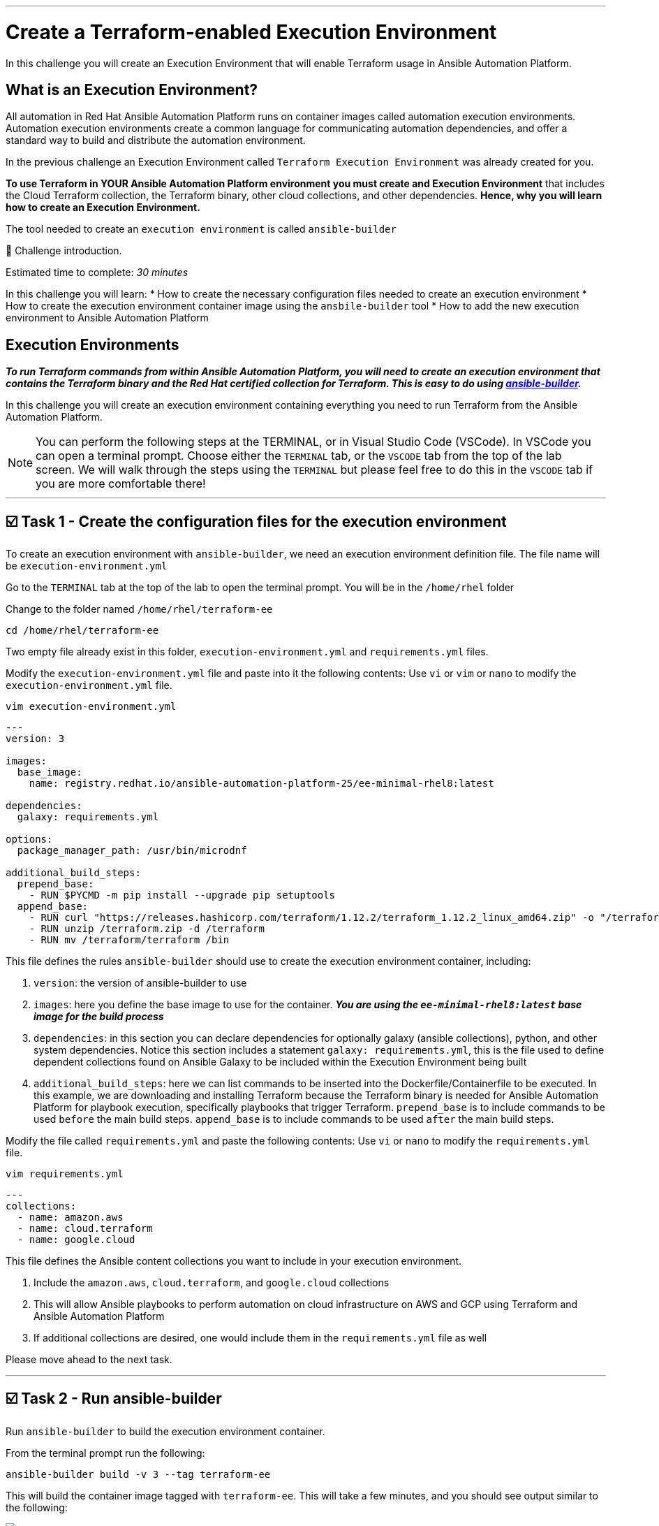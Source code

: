 :doctype: book

'''

= Create a Terraform-enabled Execution Environment

In this challenge you will create an Execution Environment that will enable   Terraform usage in Ansible Automation Platform.

== What is an Execution Environment?
All automation in Red Hat Ansible Automation Platform runs on container images called automation execution environments.
Automation execution environments create a common language for communicating automation dependencies, and offer a standard way to build and distribute the automation environment.

In the previous challenge an Execution Environment called `Terraform Execution Environment` was already created for you.

*To use Terraform in YOUR Ansible Automation Platform environment you must create and Execution Environment* that includes the Cloud Terraform collection, the Terraform binary, other cloud collections, and other dependencies.
*Hence, why you will learn how to create an Execution Environment.*

The tool needed to create an `execution environment` is called `ansible-builder`

👋 Challenge introduction.

Estimated time to complete: _30 minutes_

In this challenge you will learn:
* How to create the necessary configuration files needed to create an execution environment
* How to create the execution environment container image using the `ansbile-builder` tool
* How to add the new execution environment to Ansible Automation Platform

== Execution Environments

*_To run Terraform commands from within Ansible Automation Platform, you will need to create an execution environment that contains the Terraform binary and the Red Hat certified collection for Terraform.
This is easy to do using https://docs.redhat.com/en/documentation/red_hat_ansible_automation_platform/latest/html/creating_and_using_execution_environments/assembly-using-builder[ansible-builder]._*

In this challenge you will create an execution environment containing everything you need to run Terraform from the Ansible Automation Platform.

NOTE: You can perform the following steps at the TERMINAL, or in Visual Studio Code (VSCode).
In VSCode you can open a terminal prompt.
Choose either the `TERMINAL` tab, or the `VSCODE` tab from the top of the lab screen.
We will walk through the steps using the `TERMINAL` but please feel free to do this in the `VSCODE` tab if you are more comfortable there!

'''

== ☑️ Task 1 - Create the configuration files for the execution environment

To create an execution environment with `ansible-builder`, we need an execution environment definition file.
The file name will be `execution-environment.yml`

Go to the `TERMINAL`  tab at the top of the lab to open the terminal prompt.
You will be in the `/home/rhel` folder

Change to the folder named `/home/rhel/terraform-ee`

[source,bash,role=execute]
----
cd /home/rhel/terraform-ee
----

Two empty file already exist in this folder,  `execution-environment.yml` and `requirements.yml` files.

Modify the `execution-environment.yml` file and paste into it the following contents: Use `vi` or `vim` or `nano` to modify the `execution-environment.yml` file.

[source,bash,role=execute]
----
vim execution-environment.yml
----

[source,yaml,role=execute]
----
---
version: 3

images:
  base_image:
    name: registry.redhat.io/ansible-automation-platform-25/ee-minimal-rhel8:latest

dependencies:
  galaxy: requirements.yml

options:
  package_manager_path: /usr/bin/microdnf

additional_build_steps:
  prepend_base:
    - RUN $PYCMD -m pip install --upgrade pip setuptools
  append_base:
    - RUN curl "https://releases.hashicorp.com/terraform/1.12.2/terraform_1.12.2_linux_amd64.zip" -o "/terraform.zip"
    - RUN unzip /terraform.zip -d /terraform
    - RUN mv /terraform/terraform /bin
----

This file defines the rules `ansible-builder` should use to create the execution environment container, including:

. `version`: the version of ansible-builder to use
. `images`: here you define the base image to use for the container.
*_You are using the  `ee-minimal-rhel8:latest` base image for the build process_*
. `dependencies`: in this section you can declare dependencies for optionally galaxy (ansible collections), python, and other system dependencies.
Notice this section includes a statement `galaxy: requirements.yml`, this is the file used to define dependent collections found on Ansible Galaxy to be included within the Execution Environment being built
. `additional_build_steps`: here we can list commands to be inserted into the Dockerfile/Containerfile to be executed.
In this example, we are downloading and installing Terraform because the Terraform binary is needed for Ansible Automation Platform for playbook execution, specifically playbooks that trigger Terraform.
`prepend_base` is to include commands to be used `before` the main build steps.
`append_base` is to include commands to be used `after` the main build steps.

Modify the file called `requirements.yml` and paste the following contents: Use `vi` or `nano` to modify the `requirements.yml` file.

[source,bash,role=execute]
----
vim requirements.yml
----

[source,yaml,role=execute]
----
---
collections:
  - name: amazon.aws
  - name: cloud.terraform
  - name: google.cloud
----

This file defines the Ansible content collections you want to include in your execution environment.

. Include the `amazon.aws`, `cloud.terraform`, and `google.cloud` collections
. This will allow Ansible playbooks to perform automation on cloud infrastructure on AWS and GCP using Terraform and Ansible Automation Platform
. If  additional collections are desired, one would include them in the `requirements.yml` file as well

Please move ahead to the next task.

'''

== ☑️ Task 2 - Run ansible-builder

Run `ansible-builder` to build the execution environment container.

From the terminal prompt run the following:

[source,bash,role=execute]
----
ansible-builder build -v 3 --tag terraform-ee
----

This will build the container image tagged with `terraform-ee`.
This will take a few minutes, and you should see output similar to the following:

image::https://github.com/HichamMourad/terraform-aap/blob/main/images/eesuccess.png?raw=true[]

To see the newly created image run the following command.
This image was built locally.

[source,bash,role=execute]
----
podman images
----

At this point, you would typically push the container image to a registry such as `Quay` or `Dockerhub` or your own `Private Automation Hub`.
If you have a Quay or Dockerhub account already, feel free to create a repository, push the image as you normally would, and use it in the following steps, *_otherwise we have a pre-existing image you can pull._*

*_Example commands_* on how to tag and then push the Execution Environment image to Quay.io

[source,bash,role=execute]
----
podman tag localhost/terraform-ee  quay.io/[username]/terraform-ee

podman login --username [username] --password [mypassowrd] quay.io

podman push quay.io/[username]/terraform-ee
----

'''

== ☑️ Task 3 - Add the Terraform Execution Environment to Ansible Automation Platform

Now you will add an execution environment to Ansible Automation Platform.

Click on the `Ansible Automation Platform` tab at the top of lab.
(if not already)

Log in using the following *Login Credentials:*

* `User:  admin` 
* `Password:  ansible123!`

Expand the `Automation Execution` menu on the left.

Navigate to  `Automation Execution` -> `Infrastructure` -> `Execution Environments`.

Click on `+ Create execution environment` and enter the following information.

|===
| Field | Value

| Name
| myTerraform EE

| Image
| quay.io/acme_corp/terraform_ee

| Pull
| Only pull the image if not present before running

| Registry credential
| Quay Registry Credential
|===

NOTE: *Since this image on Quay.io is public you don't need to create a Registry credential*

Click on `Create execution environment` to save this new Execution Environmnet.
Yes, Yes, we're using the same image we already have, but remember, this is just to demnstrate how you would add your own created Execution Environment to Ansible Automation Platform.

image::https://github.com/HichamMourad/terraform-aap/blob/main/images/create-ee.png?raw=true[]

This Execution Environment is now available for use in Ansible Automation Platform.
